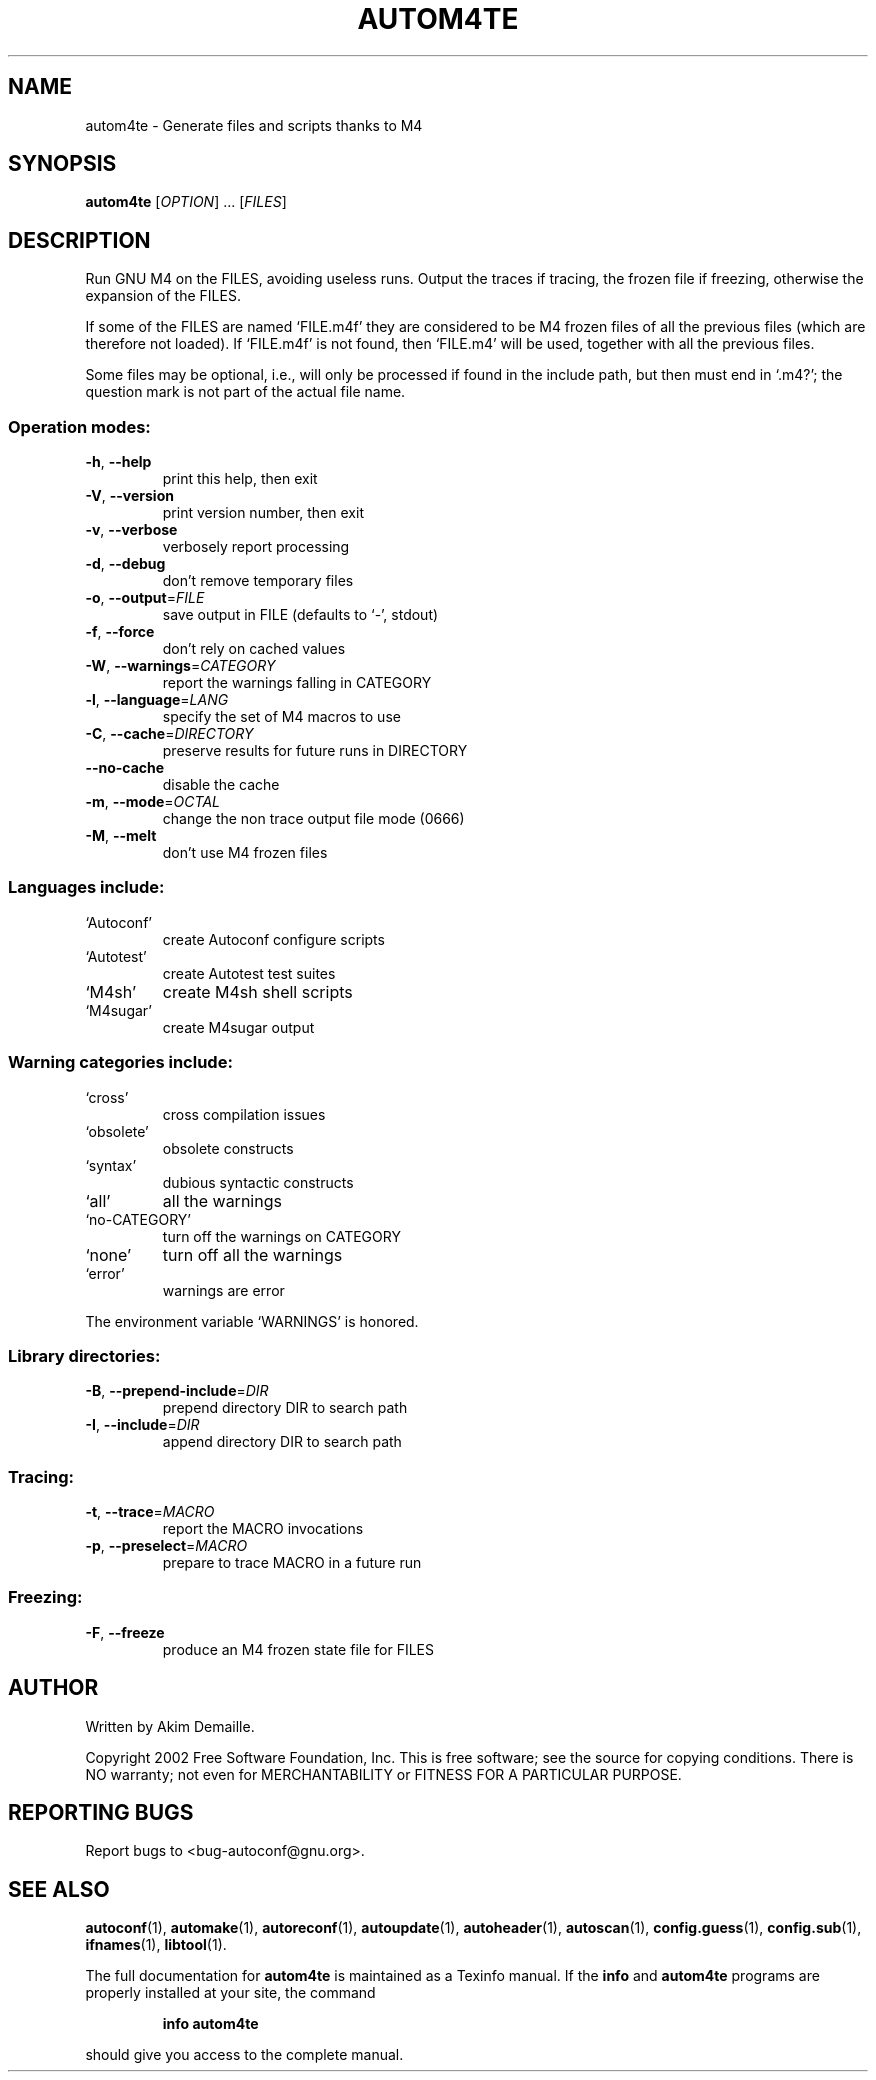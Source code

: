 .\" DO NOT MODIFY THIS FILE!  It was generated by help2man 1.29.
.TH AUTOM4TE "1" "February 2003" "autom4te 2.57a" "User Commands"
.SH NAME
autom4te \- Generate files and scripts thanks to M4
.SH SYNOPSIS
.B autom4te
[\fIOPTION\fR] ... [\fIFILES\fR]
.SH DESCRIPTION
Run GNU M4 on the FILES, avoiding useless runs.  Output the traces if tracing,
the frozen file if freezing, otherwise the expansion of the FILES.
.PP
If some of the FILES are named `FILE.m4f' they are considered to be M4
frozen files of all the previous files (which are therefore not loaded).
If `FILE.m4f' is not found, then `FILE.m4' will be used, together with
all the previous files.
.PP
Some files may be optional, i.e., will only be processed if found in the
include path, but then must end in `.m4?';  the question mark is not part of
the actual file name.
.SS "Operation modes:"
.TP
\fB\-h\fR, \fB\-\-help\fR
print this help, then exit
.TP
\fB\-V\fR, \fB\-\-version\fR
print version number, then exit
.TP
\fB\-v\fR, \fB\-\-verbose\fR
verbosely report processing
.TP
\fB\-d\fR, \fB\-\-debug\fR
don't remove temporary files
.TP
\fB\-o\fR, \fB\-\-output\fR=\fIFILE\fR
save output in FILE (defaults to `-', stdout)
.TP
\fB\-f\fR, \fB\-\-force\fR
don't rely on cached values
.TP
\fB\-W\fR, \fB\-\-warnings\fR=\fICATEGORY\fR
report the warnings falling in CATEGORY
.TP
\fB\-l\fR, \fB\-\-language\fR=\fILANG\fR
specify the set of M4 macros to use
.TP
\fB\-C\fR, \fB\-\-cache\fR=\fIDIRECTORY\fR
preserve results for future runs in DIRECTORY
.TP
\fB\-\-no\-cache\fR
disable the cache
.TP
\fB\-m\fR, \fB\-\-mode\fR=\fIOCTAL\fR
change the non trace output file mode (0666)
.TP
\fB\-M\fR, \fB\-\-melt\fR
don't use M4 frozen files
.SS "Languages include:"
.TP
`Autoconf'
create Autoconf configure scripts
.TP
`Autotest'
create Autotest test suites
.TP
`M4sh'
create M4sh shell scripts
.TP
`M4sugar'
create M4sugar output
.SS "Warning categories include:"
.TP
`cross'
cross compilation issues
.TP
`obsolete'
obsolete constructs
.TP
`syntax'
dubious syntactic constructs
.TP
`all'
all the warnings
.TP
`no-CATEGORY'
turn off the warnings on CATEGORY
.TP
`none'
turn off all the warnings
.TP
`error'
warnings are error
.PP
The environment variable `WARNINGS' is honored.
.SS "Library directories:"
.TP
\fB\-B\fR, \fB\-\-prepend\-include\fR=\fIDIR\fR
prepend directory DIR to search path
.TP
\fB\-I\fR, \fB\-\-include\fR=\fIDIR\fR
append directory DIR to search path
.SS "Tracing:"
.TP
\fB\-t\fR, \fB\-\-trace\fR=\fIMACRO\fR
report the MACRO invocations
.TP
\fB\-p\fR, \fB\-\-preselect\fR=\fIMACRO\fR
prepare to trace MACRO in a future run
.SS "Freezing:"
.TP
\fB\-F\fR, \fB\-\-freeze\fR
produce an M4 frozen state file for FILES
.SH AUTHOR
Written by Akim Demaille.
.PP
Copyright 2002 Free Software Foundation, Inc.
This is free software; see the source for copying conditions.  There is NO
warranty; not even for MERCHANTABILITY or FITNESS FOR A PARTICULAR PURPOSE.
.SH "REPORTING BUGS"
Report bugs to <bug-autoconf@gnu.org>.
.SH "SEE ALSO"
.BR autoconf (1),
.BR automake (1),
.BR autoreconf (1),
.BR autoupdate (1),
.BR autoheader (1),
.BR autoscan (1),
.BR config.guess (1),
.BR config.sub (1),
.BR ifnames (1),
.BR libtool (1).
.PP
The full documentation for
.B autom4te
is maintained as a Texinfo manual.  If the
.B info
and
.B autom4te
programs are properly installed at your site, the command
.IP
.B info autom4te
.PP
should give you access to the complete manual.

